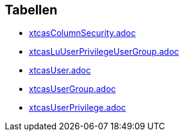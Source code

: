 

== Tabellen 

    
        
* link:xtcasColumnSecurity.adoc[]

    
    
        
* link:xtcasLuUserPrivilegeUserGroup.adoc[]

    
    
        
* link:xtcasUser.adoc[]

    
    
        
* link:xtcasUserGroup.adoc[]

    
    
        
* link:xtcasUserPrivilege.adoc[]

    
